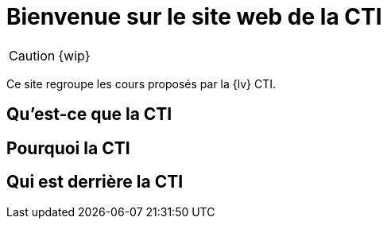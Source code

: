 = Bienvenue sur le site web de la CTI 
:navtitle: Accueil
:description: Home of the CTI documentation.
:page-role: home

CAUTION: {wip}

Ce site regroupe les cours proposés par la {lv} CTI.

== Qu'est-ce que la CTI

== Pourquoi la CTI

== Qui est derrière la CTI